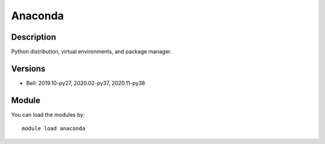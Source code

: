.. _backbone-label:

Anaconda
==============================

Description
~~~~~~~~
Python distribution, virtual environments, and package manager.

Versions
~~~~~~~~
- Bell: 2019.10-py27, 2020.02-py37, 2020.11-py38

Module
~~~~~~~~
You can load the modules by::

    module load anaconda

